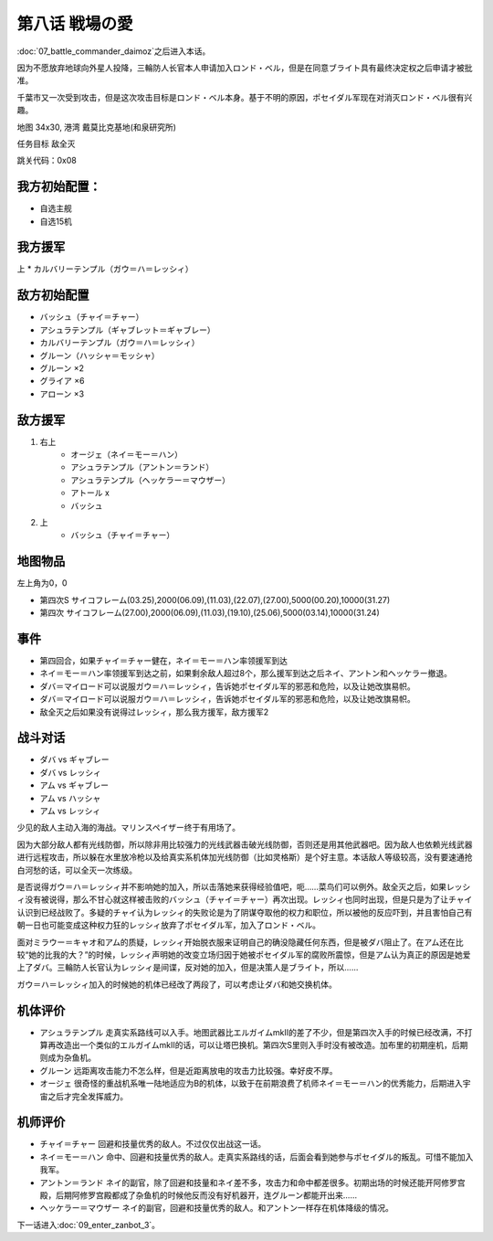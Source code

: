 .. _srw4_walkthrough_08_love_of_the_battlefield:

第八话 戦場の愛
===============================

:doc:`07_battle_commander_daimoz`\ 之后进入本话。

因为不愿放弃地球向外星人投降，三輪防人长官本人申请加入ロンド・ベル，但是在同意ブライト具有最终决定权之后申请才被批准。

千葉市又一次受到攻击，但是这次攻击目标是ロンド・ベル本身。基于不明的原因，ポセイダル军现在对消灭ロンド・ベル很有兴趣。

地图  34x30, 港湾 戴莫比克基地(和泉研究所)

任务目标 敌全灭

跳关代码：0x08

------------------
我方初始配置：
------------------

* 自选主舰
* 自选15机

-------------
我方援军
-------------
上
* カルバリーテンプル（ガウ＝ハ＝レッシィ）

------------------
敌方初始配置
------------------

* バッシュ（チャイ＝チャー）
* アシュラテンプル（ギャブレット＝ギャブレー）
* カルバリーテンプル（ガウ＝ハ＝レッシィ）
* グルーン（ハッシャ＝モッシャ）
* グルーン ×2
* グライア ×6
* アローン ×3

------------------
敌方援军
------------------

#. 右上
    * オージェ（ネイ＝モー＝ハン）
    * アシュラテンプル（アントン＝ランド）
    * アシュラテンプル（ヘッケラー＝マウザー）
    * アトール x
    * バッシュ
#. 上
    * バッシュ（チャイ＝チャー）

-------------
地图物品
-------------
左上角为0，0

* 第四次S サイコフレーム(03.25),2000(06.09),(11.03),(22.07),(27.00),5000(00.20),10000(31.27) 
* 第四次 サイコフレーム(27.00),2000(06.09),(11.03),(19.10),(25.06),5000(03.14),10000(31.24) 

------------------
事件
------------------
* 第四回合，如果チャイ＝チャー健在，ネイ＝モー＝ハン率领援军到达
* ネイ＝モー＝ハン率领援军到达之前，如果剩余敌人超过8个，那么援军到达之后ネイ、アントン和ヘッケラー撤退。
* ダバ＝マイロード可以说服ガウ＝ハ＝レッシィ，告诉她ポセイダル军的邪恶和危险，以及让她改旗易帜。 
* ダバ＝マイロード可以说服ガウ＝ハ＝レッシィ，告诉她ポセイダル军的邪恶和危险，以及让她改旗易帜。
* 敌全灭之后如果没有说得过レッシィ，那么我方援军，敌方援军2

.. rst-class::center
.. flat-table::   
   :class: text-center, align-items-center

   * - :cspan:`1` :doc:`../missable`：ダバ说得レッシィ
   * - .. admonition:: 是
          :class: attention 

          レッシィ加入我方

          カルバリーテンプル（レッシィ） 1/1
     - .. admonition:: 否
          :class: attention

          第一次敌全灭后レッシィ加入我方并增援

          カルバリーテンプル（レッシィ） 1/1

------------------
战斗对话
------------------
 
* ダバ vs ギャブレー
* ダバ vs レッシィ
* アム vs ギャブレー
* アム vs ハッシャ
* アム vs レッシィ

少见的敌人主动入海的海战。マリンスペイザー终于有用场了。

因为大部分敌人都有光线防御，所以除非用比较强力的光线武器击破光线防御，否则还是用其他武器吧。因为敌人也依赖光线武器进行远程攻击，所以躲在水里放冷枪以及给真实系机体加光线防御（比如灵格斯）是个好主意。本话敌人等级较高，没有要速通抢白河愁的话，可以全灭一次练级。

是否说得ガウ＝ハ＝レッシィ并不影响她的加入，所以击落她来获得经验值吧，呃……菜鸟们可以例外。敌全灭之后，如果レッシィ没有被说得，那么不甘心就这样被击败的バッシュ（チャイ＝チャー）再次出现。レッシィ也同时出现，但是只是为了让チャイ认识到已经战败了。多疑的チャイ认为レッシィ的失败论是为了阴谋夺取他的权力和职位，所以被他的反应吓到，并且害怕自己有朝一日也可能变成这种权力狂的レッシィ放弃了ポセイダル军，加入了ロンド・ベル。

面对ミラウー＝キャオ和アム的质疑，レッシィ开始脱衣服来证明自己的确没隐藏任何东西，但是被ダバ阻止了。在アム还在比较“她的比我的大？”的时候，レッシィ声明她的改变立场归因于她被ポセイダル军的腐败所震惊，但是アム认为真正的原因是她爱上了ダバ。三輪防人长官认为レッシィ是间谍，反对她的加入，但是决策人是ブライト，所以……

ガウ＝ハ＝レッシィ加入的时候她的机体已经改了两段了，可以考虑让ダバ和她交换机体。

----------
机体评价
----------
* アシュラテンプル 走真实系路线可以入手。地图武器比エルガイムmkII的差了不少，但是第四次入手的时候已经改满，不打算再改造出一个类似的エルガイムmkII的话，可以让塔巴换机。第四次S里则入手时没有被改造。加布里的初期座机，后期则成为杂鱼机。
* グルーン 远距离攻击能力不怎么样，但是近距离放电的攻击力比较强。幸好皮不厚。
* オージェ 很奇怪的重战机系唯一陆地适应为B的机体，以致于在前期浪费了机师ネイ＝モー＝ハン的优秀能力，后期进入宇宙之后才完全发挥威力。

----------
机师评价
----------
* チャイ＝チャー 回避和技量优秀的敌人。不过仅仅出战这一话。
* ネイ＝モー＝ハン 命中、回避和技量优秀的敌人。走真实系路线的话，后面会看到她参与ポセイダル的叛乱。可惜不能加入我军。
* アントン＝ランド ネイ的副官，除了回避和技量和ネイ差不多，攻击力和命中都差很多。初期出场的时候还能开阿修罗宫殿，后期阿修罗宫殿都成了杂鱼机的时候他反而没有好机器开，连グルーン都能开出来……
* ヘッケラー＝マウザー ネイ的副官，回避和技量优秀的敌人。和アントン一样存在机体降级的情况。

下一话进入\ :doc:`09_enter_zanbot_3`。